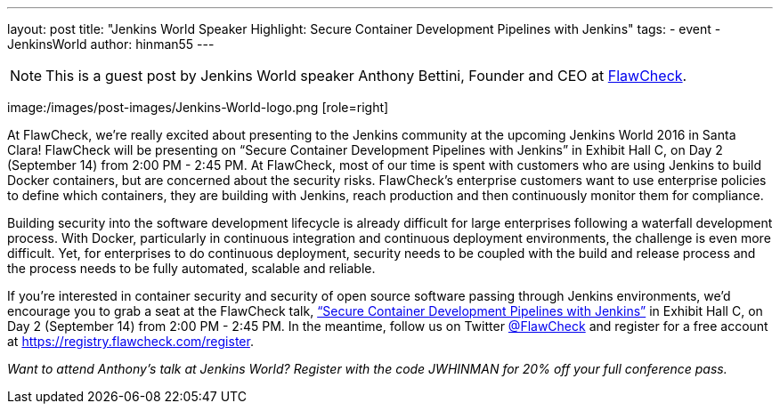 ---
layout: post
title: "Jenkins World Speaker Highlight: Secure Container Development Pipelines with Jenkins"
tags:
- event
- JenkinsWorld
author: hinman55
---

NOTE: This is a guest post by Jenkins World speaker Anthony Bettini, Founder and CEO at link:https://www.flawcheck.com/[FlawCheck].

image:/images/post-images/Jenkins-World-logo.png [role=right]

At FlawCheck, we’re really excited about presenting to the Jenkins community at the upcoming Jenkins World 2016 in Santa Clara! FlawCheck will be presenting on “Secure Container Development Pipelines with Jenkins” in Exhibit Hall C, on Day 2 (September 14) from 2:00 PM - 2:45 PM. At FlawCheck, most of our time is spent with customers who are using Jenkins to build Docker containers, but are concerned about the security risks. FlawCheck’s enterprise customers want to use enterprise policies to define which containers, they are building with Jenkins, reach production and then continuously monitor them for compliance.

Building security into the software development lifecycle is already difficult for large enterprises following a waterfall development process. With Docker, particularly in continuous integration and continuous deployment environments, the challenge is even more difficult. Yet, for enterprises to do continuous deployment, security needs to be coupled with the build and release process and the process needs to be fully automated, scalable and reliable.

If you’re interested in container security and security of open source software passing through Jenkins environments, we’d encourage you to grab a seat at the FlawCheck talk, link:https://www.cloudbees.com/secure-container-development-pipelines-jenkins[“Secure Container Development Pipelines with Jenkins”] in Exhibit Hall C, on Day 2 (September 14) from 2:00 PM - 2:45 PM. In the meantime, follow us on Twitter link:https://twitter.com/FlawCheck[@FlawCheck] and register for a free account at link:https://registry.flawcheck.com/register[https://registry.flawcheck.com/register].

_Want to attend Anthony's talk at Jenkins World? Register with the code JWHINMAN for 20% off your full conference pass._
